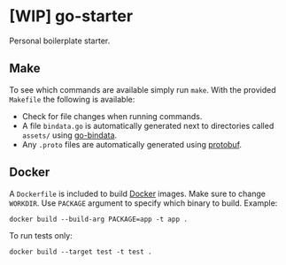 * [WIP] go-starter
Personal boilerplate starter.


** Make
To see which commands are available simply run ~make~. With the provided =Makefile= the following is available:
- Check for file changes when running commands.
- A file =bindata.go= is automatically generated next to directories called =assets/= using [[https://github.com/jteeuwen/go-bindata][go-bindata]].
- Any =.proto= files are automatically generated using [[https://github.com/google/protobuf][protobuf]].


** Docker
A =Dockerfile= is included to build [[https://www.docker.com/][Docker]] images. Make sure to change ~WORKDIR~. Use =PACKAGE= argument to specify which binary to build. Example:

#+BEGIN_EXAMPLE
docker build --build-arg PACKAGE=app -t app .
#+END_EXAMPLE

To run tests only:

#+BEGIN_EXAMPLE
docker build --target test -t test .
#+END_EXAMPLE

